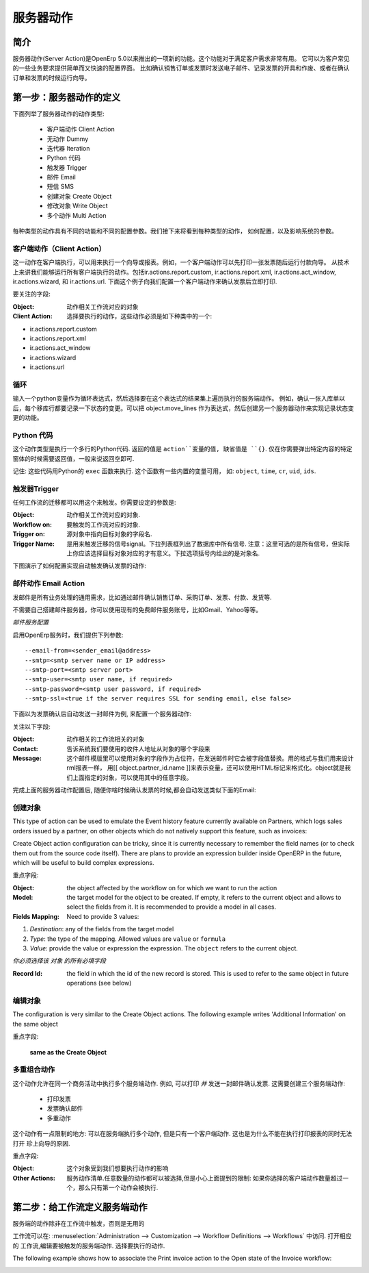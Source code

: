 .. i18n: =============
.. i18n: Server Action
.. i18n: =============
..

==========
服务器动作
==========

.. i18n: Introduction
.. i18n: ------------
..

简介
----

.. i18n: Server action is an new feature available since the OpenERP
.. i18n: version 5.0 beta. This is an useful feature to fulfill customer
.. i18n: requirements. It provides a quick and easy configuration for day to
.. i18n: day requirements such as sending emails on confirmation of sale
.. i18n: orders or invoice, logging operations on invoices (confirm, cancel,
.. i18n: etc.), or running wizard/report on confirmation of sales, purchases,
.. i18n: or invoices.
..

服务器动作(Server Action)是OpenErp 5.0以来推出的一项新的功能。这个功能对于满足客户需求非常有用。
它可以为客户常见的一些业务要求提供简单而又快速的配置界面。
比如确认销售订单或发票时发送电子邮件、记录发票的开具和作废、或者在确认订单和发票的时候运行向导。

.. i18n: Step 1: Definition of Server Action 
.. i18n: -----------------------------------
..

第一步：服务器动作的定义
-----------------------------------

.. i18n: Here is the list of the different action types supplied under the Server Action.
..

下面列举了服务器动作的动作类型:

.. i18n:        * Client Action
.. i18n:        * Dummy
.. i18n:        * Iteration
.. i18n:        * Python Code
.. i18n:        * Trigger
.. i18n:        * Email
.. i18n:        * SMS
.. i18n:        * Create Object
.. i18n:        * Write Object
.. i18n:        * Multi Action
..

       * 客户端动作 Client Action
       * 无动作 Dummy
       * 迭代器 Iteration
       * Python 代码
       * 触发器 Trigger
       * 邮件 Email
       * 短信 SMS
       * 创建对象 Create Object
       * 修改对象 Write Object
       * 多个动作 Multi Action

.. i18n: Each type of action has special features and different configuration
.. i18n: parameters. The following sections review each action type and
.. i18n: describe how to configure them, together with a list of parameters affecting the system.
..

每种类型的动作具有不同的功能和不同的配置参数。我们接下来将看到每种类型的动作，
如何配置，以及影响系统的参数。

.. i18n: .. _client-action:
.. i18n: 
.. i18n: Client Action
.. i18n: ~~~~~~~~~~~~~
..

.. _client-action:

客户端动作（Client Action）
~~~~~~~~~~~~~~~~~~~~~~~~~~~~~

.. i18n: This action executes on the client side. It can be used to run a
.. i18n: wizard or report on the client side. For example, a Client Action can
.. i18n: print an invoice after it has been confirmed and run the payment wizard. Technically we
.. i18n: can run any client action executed on client side. This includes ir.actions.report.custom,
.. i18n: ir.actions.report.xml, ir.actions.act_window, ir.actions.wizard, and
.. i18n: ir.actions.url. In the following example, we can configure a
.. i18n: Client Action to print the invoice after it has been confirmed.
..

这一动作在客户端执行，可以用来执行一个向导或报表。例如，一个客户端动作可以先打印一张发票随后运行付款向导。
从技术上来讲我们能够运行所有客户端执行的动作。包括ir.actions.report.custom,
ir.actions.report.xml, ir.actions.act_window, ir.actions.wizard, 和
ir.actions.url. 下面这个例子向我们配置一个客户端动作来确认发票后立即打印.

.. i18n: .. image:: images/client_action.png
..

.. image:: images/client_action.png

.. i18n: Important fields are:
..

要关注的字段:

.. i18n: :Object: the object affected by the workflow on for which we want to
.. i18n:          run the action
.. i18n: :Client Action: the client action, which will be executed on the
.. i18n:                 client side. It must have one of the following types:
..

:Object: 动作相关工作流对应的对象
:Client Action: 选择要执行的动作，这些动作必须是如下种类中的一个:

.. i18n: * ir.actions.report.custom
.. i18n: * ir.actions.report.xml
.. i18n: * ir.actions.act_window
.. i18n: * ir.actions.wizard
.. i18n: * ir.actions.url
..

* ir.actions.report.custom
* ir.actions.report.xml
* ir.actions.act_window
* ir.actions.wizard
* ir.actions.url

.. i18n: Iteration
.. i18n: ~~~~~~~~~
..

循环
~~~~~~~~~~~~~~~

.. i18n: Using a Python loop expression, it is possible to iterate over a
.. i18n: server action.  For example, when confirming a inward stock move, each
.. i18n: line item must be historized. You can loop on expression object.move_lines and create another server action which is referred to do the historizing job.
..

输入一个python变量作为循环表达式，然后选择要在这个表达式的结果集上遍历执行的服务端动作。
例如，确认一张入库单以后，每个移库行都要记录一下状态的变更。可以把 object.move_lines
作为表达式，然后创建另一个服务器动作来实现记录状态变更的功能。

.. i18n: Python Code
.. i18n: ~~~~~~~~~~~
..

Python 代码
~~~~~~~~~~~

.. i18n: This action type is used to execute multiline python code. The
.. i18n: returned value is the value of the variable ``action``, defaulting to
.. i18n: ``{}``. This makes sense only if you want to pop a specific
.. i18n: window(form) specific to the context, but a return value is generally
.. i18n: not needed.
..

这个动作类型是执行一个多行的Python代码. 返回的值是 ``action``变量的值, 缺省值是
``{}``. 仅在你需要弹出特定内容的特定窗体的时候需要返回值，一般来说返回空即可.

.. i18n: Note: The code is executed using Python's ``exec`` built-in
.. i18n: function. This function is run in a dedicated namespace containing the
.. i18n: following identifiers: ``object``, ``time``, ``cr``, ``uid``, ``ids``.
..

记住: 这些代码用Python的 ``exec`` 函数来执行. 这个函数有一些内置的变量可用，
如: ``object``, ``time``, ``cr``, ``uid``, ``ids``.

.. i18n: Trigger
.. i18n: ~~~~~~~~
..

触发器Trigger
~~~~~~~~~~~~~

.. i18n: Any transition of the workflow can be triggered using this action. The
.. i18n: options you need to set are:
..

任何工作流的迁移都可以用这个来触发。你需要设定的参数是:

.. i18n: :Object: the object affected by the workflow on for which we want to
.. i18n:          run the action
.. i18n: :Workflow on: The target object on which you want to trigger the
.. i18n:                  workflow.
.. i18n: :Trigger on: the ID of the target model record, e.g. Invoice if you want to trigger a change on an invoice. 
.. i18n: :Trigger Name: the signal you have to use to initiate the
.. i18n:                transition. The drop down lists all possible
.. i18n:                triggers. Note: the list contains all possible
.. i18n:                transitions from other models also, so ensure you
.. i18n:                select the right trigger. Models are shown in brackets. 
..

:Object: 动作相关工作流对应的对象.
:Workflow on: 要触发的工作流对应的对象.
:Trigger on: 源对象中指向目标对象的字段名. 
:Trigger Name: 是用来触发迁移的信号signal。下拉列表框列出了数据库中所有信号.
               注意：这里可选的是所有信号，但实际上你应该选择目标对象对应的才有意义。下拉选项括号内给出的是对象名. 

.. i18n: The following example shows the configuration of a trigger used to
.. i18n: automatically confirm invoices:
..

下图演示了如何配置实现自动触发确认发票的动作:

.. i18n: .. image:: images/trigger_action.png
..

.. image:: images/trigger_action.png

.. i18n: Email Action
.. i18n: ~~~~~~~~~~~~~
..

邮件动作 Email Action
~~~~~~~~~~~~~~~~~~~~

.. i18n: This action fulfills a  common requirement for all business process, sending a confirmation by email
.. i18n: whenever sales order, purchase order, invoice, payment or shipping of
.. i18n: goods takes place. 
..

发邮件是所有业务处理的通用需求，比如通过邮件确认销售订单、采购订单、发票、付款、发货等. 

.. i18n: Using this action does not require a dedicated email
.. i18n: server: any existing SMTP email server and account can be used,
.. i18n: including free email account (Gmail, Yahoo !, etc...)
..

不需要自己搭建邮件服务器，你可以使用现有的免费邮件服务账号，比如Gmail、Yahoo等等。

.. i18n: *Server Configuration*
..

*邮件服务配置*

.. i18n: The OpenERP server must know how to connect to the SMTP server. This
.. i18n: can be done from the command line when starting the server or by
.. i18n: editing the configuration file. Here are the command line options:
..

启用OpenErp服务时，我们提供下列参数:

.. i18n: ::
.. i18n: 
.. i18n:   --email-from=<sender_email@address>
.. i18n:   --smtp=<smtp server name or IP address>
.. i18n:   --smtp-port=<smtp server port>
.. i18n:   --smtp-user=<smtp user name, if required>
.. i18n:   --smtp-password=<smtp user password, if required>
.. i18n:   --smtp-ssl=<true if the server requires SSL for sending email, else false>
..

::

  --email-from=<sender_email@address>
  --smtp=<smtp server name or IP address>
  --smtp-port=<smtp server port>
  --smtp-user=<smtp user name, if required>
  --smtp-password=<smtp user password, if required>
  --smtp-ssl=<true if the server requires SSL for sending email, else false>

.. i18n: .. **
..

.. **

.. i18n: Here is an example configuration an action which sends an email when
.. i18n: an invoice is confirmed
..

下面以为发票确认后自动发送一封邮件为例, 来配置一个服务器动作:

.. i18n: .. image:: images/email_action.png
..

.. image:: images/email_action.png

.. i18n: Important Fields are:
..

关注以下字段:

.. i18n: :Object: the object affected by the workflow on for which we want to
.. i18n:          run the action
.. i18n: :Contact: the field from which action will find the email address of
.. i18n:           the recipient of the email. The system will displays all the
.. i18n:           fields related to the object selected in the Object field. 
.. i18n: :Message: the message template with the fields that will filled using
.. i18n:           the current object. The notation is the same as the one used
.. i18n:           RML to design reports: you can use the [[ ]] + HTML tags to
.. i18n:           design in the HTML format. For example to get the partner
.. i18n:           name we can use [[ object.partner_id.name ]], object refers
.. i18n:           to the current object and we can access any fields which
.. i18n:           exist in the model.
..

:Object:  动作相关的工作流相关的对象
:Contact: 告诉系统我们要使用的收件人地址从对象的哪个字段来 
:Message: 这个邮件模版里可以使用对象的字段作为占位符，在发送邮件时它会被字段值替换。用的格式与我们用来设计rml报表一样，
          用[[ object.partner_id.name ]]来表示变量，还可以使用HTML标记来格式化。object就是我们上面指定的对象，可以使用其中的任意字段。

.. i18n: After configuring this action, whenever an invoice is confirmed, an
.. i18n: email such as the following is sent:
..

完成上面的服务器动作配置后, 随便你啥时候确认发票的时候,都会自动发送类似下面的Email:

.. i18n: .. image:: images/email_confirm.png
..

.. image:: images/email_confirm.png

.. i18n: Create Object
.. i18n: ~~~~~~~~~~~~~
..

创建对象
~~~~~~~~

.. i18n: This type of action can be used to emulate the Event history feature currently
.. i18n: available on Partners, which logs sales orders issued by a partner, on
.. i18n: other objects which do not natively support this feature, such as
.. i18n: invoices:
..

This type of action can be used to emulate the Event history feature currently
available on Partners, which logs sales orders issued by a partner, on
other objects which do not natively support this feature, such as
invoices:

.. i18n: .. image:: images/create_object.png
..

.. image:: images/create_object.png

.. i18n: Create Object action configuration can be tricky, since it is
.. i18n: currently necessary to remember the field names (or to check them out
.. i18n: from the source code itself). There are plans to provide an
.. i18n: expression builder inside OpenERP in the future, which will be useful
.. i18n: to build complex expressions.
..

Create Object action configuration can be tricky, since it is
currently necessary to remember the field names (or to check them out
from the source code itself). There are plans to provide an
expression builder inside OpenERP in the future, which will be useful
to build complex expressions.

.. i18n: Important fields are:
..

重点字段:

.. i18n: :Object: the object affected by the workflow on for which we want to
.. i18n:          run the action
.. i18n: :Model: the target model for the object to be created. If empty, it
.. i18n:         refers to the current object and allows to select the fields
.. i18n:         from it. It is recommended to provide a model in all cases. 
.. i18n: :Fields Mapping: Need to provide 3 values:
..

:Object: the object affected by the workflow on for which we want to
         run the action
:Model: the target model for the object to be created. If empty, it
        refers to the current object and allows to select the fields
        from it. It is recommended to provide a model in all cases. 
:Fields Mapping: Need to provide 3 values:

.. i18n: 1. *Destination*: any of the fields from the target model
.. i18n: 2. *Type*: the type of the mapping. Allowed values are ``value`` or ``formula``
.. i18n: 3. *Value*: provide the value or expression the expression. The
.. i18n:    ``object`` refers to the current object.
..

1. *Destination*: any of the fields from the target model
2. *Type*: the type of the mapping. Allowed values are ``value`` or ``formula``
3. *Value*: provide the value or expression the expression. The
   ``object`` refers to the current object.

.. i18n: *You must select the all required fields from the target model*
..

*你必须选择该 对象 的所有必填字段*

.. i18n: :Record Id: the field in which the  id of the new record is
.. i18n:             stored. This is used to refer to the same object in future
.. i18n:             operations (see below)
..

:Record Id: the field in which the  id of the new record is
            stored. This is used to refer to the same object in future
            operations (see below)

.. i18n: Write Object
.. i18n: ~~~~~~~~~~~~~
..

编辑对象
~~~~~~~~

.. i18n: The configuration is very similar to the Create Object actions. The
.. i18n: following example writes 'Additional Information' on the same object
..

The configuration is very similar to the Create Object actions. The
following example writes 'Additional Information' on the same object

.. i18n: .. image:: images/write_object.png
..

.. image:: images/write_object.png

.. i18n: Important Fields are
..

重点字段:

.. i18n:   **same as the Create Object**
..

  **same as the Create Object**

.. i18n: Multi Action
.. i18n: ~~~~~~~~~~~~~
..

多重组合动作
~~~~~~~~~~~~

.. i18n: This action allows to execute  multiple server actions on the same
.. i18n: business operation. For instance, it can be used to print *and* send
.. i18n: an email on confirmation of an invoice. This requires creating 3 server actions:
..

这个动作允许在同一个商务活动中执行多个服务端动作. 例如, 可以打印 *并* 发送一封邮件确认发票. 这需要创建三个服务端动作:

.. i18n:   * Print Invoice
.. i18n:   * Invoice Confirmation Email !!
.. i18n:   * Multi Action
..

  * 打印发票
  * 发票确认邮件
  * 多重动作

.. i18n: There is a fundamental restriction on this action: it can execute many actions at the server side, but only
.. i18n: one single client action. It is therefore not possible to print a
.. i18n: report and execute a wizard at the same time. 
..

这个动作有一点限制的地方: 可以在服务端执行多个动作, 但是只有一个客户端动作. 这也是为什么不能在执行打印报表的同时无法打开
珍上向导的原因. 

.. i18n: .. image:: images/multi_action.png
..

.. image:: images/multi_action.png

.. i18n: Important Fields are:
..

重点字段:

.. i18n: :Object: the object affected by the workflow on for which we want to
.. i18n:          run the action
.. i18n: :Other Actions: the list of server action. Any number of actions can
.. i18n:                 be selected, but beware of the restriction mentioned
.. i18n:                 above: if you select more than one Client action, only
.. i18n:                 the first will be executed. 
..

:Object: 这个对象受到我们想要执行动作的影响
:Other Actions: 服务动作清单.任意数量的动作都可以被选择,但是小心上面提到的限制: 
                如果你选择的客户端动作数量超过一个，那么只有第一个动作会被执行. 

.. i18n: Step 2: Mapping Server actions to workflows
.. i18n: -------------------------------------------
..

第二步：给工作流定义服务端动作
------------------------------

.. i18n: Server actions by themselves are useless, until a workflow stage is
.. i18n: set up to trigger them.
..

服务端的动作除非在工作流中触发，否则是无用的

.. i18n: Workflows can be accessed at: Administration >> Customization >>
.. i18n: Workflow Definitions >> Workflows. Open the corresponding workflow,
.. i18n: edit the stage at which the server action needs to be triggered. Then 
.. i18n: Select the server action in the box.
..

工作流可以在: :menuselection:`Administration --> Customization --> Workflow Definitions --> Workflows` 中访问. 打开相应的
工作流,编辑要被触发的服务端动作. 选择要执行的动作.

.. i18n: The following example shows how to associate the Print invoice action
.. i18n: to the Open state of the Invoice workflow:
..

The following example shows how to associate the Print invoice action
to the Open state of the Invoice workflow:

.. i18n: .. image:: images/link_workflow.png
..

.. image:: images/link_workflow.png
